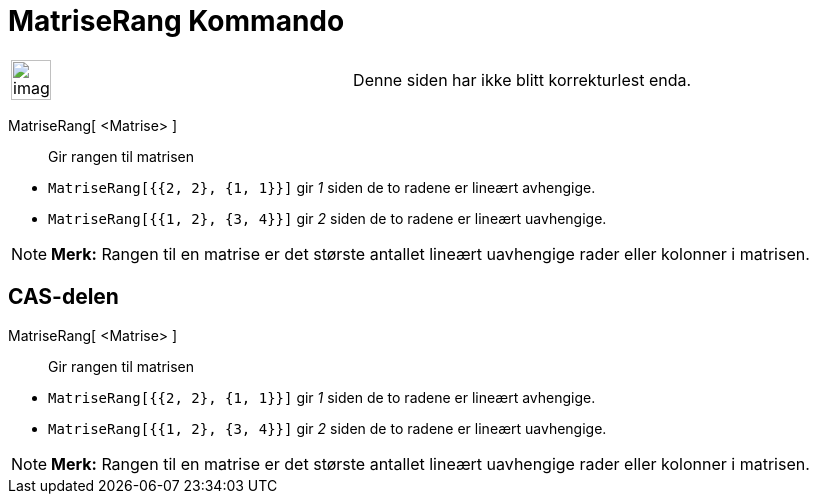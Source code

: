 = MatriseRang Kommando
:page-en: commands/MatrixRank
ifdef::env-github[:imagesdir: /nb/modules/ROOT/assets/images]

[width="100%",cols="50%,50%",]
|===
a|
image:Ambox_content.png[image,width=40,height=40]

|Denne siden har ikke blitt korrekturlest enda.
|===

MatriseRang[ <Matrise> ]::
  Gir rangen til matrisen

[EXAMPLE]
====

* `++MatriseRang[{{2, 2}, {1, 1}}]++` gir _1_ siden de to radene er lineært avhengige.
* `++MatriseRang[{{1, 2}, {3, 4}}]++` gir _2_ siden de to radene er lineært uavhengige.

====

[NOTE]
====

*Merk:* Rangen til en matrise er det største antallet lineært uavhengige rader eller kolonner i matrisen.

====

== CAS-delen

MatriseRang[ <Matrise> ]::
  Gir rangen til matrisen

[EXAMPLE]
====

* `++MatriseRang[{{2, 2}, {1, 1}}]++` gir _1_ siden de to radene er lineært avhengige.
* `++MatriseRang[{{1, 2}, {3, 4}}]++` gir _2_ siden de to radene er lineært uavhengige.

====

[NOTE]
====

*Merk:* Rangen til en matrise er det største antallet lineært uavhengige rader eller kolonner i matrisen.

====
